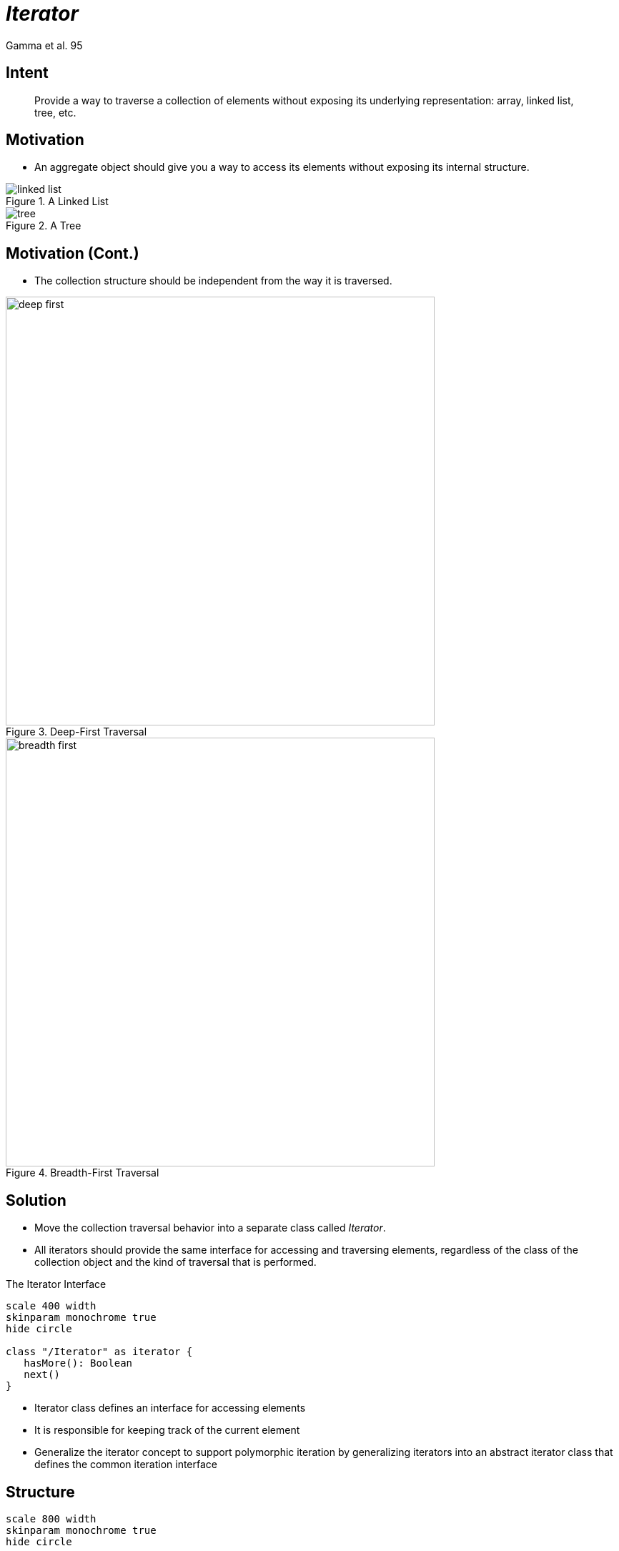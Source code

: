 :revealjs_center: false
:revealjs_display: flex
:revealjs_transition: none
:revealjs_slideNumber: c/t
:revealjs_theme: stereopticon
:revealjs_width: 1920
:revealjs_height: 1080
:revealjs_history: true
:revealjs_margin: 0
:source-highlighter: highlightjs
:imagesdir: images
:includedir: includes
:sectids!:

= _Iterator_

Gamma et al. 95

== Intent

[quote]
____
Provide a way to traverse a collection of elements without exposing its underlying representation: array, linked list, tree, etc.
____


== Motivation

* An aggregate object should give you a way to access its elements without exposing its internal structure.

[.columns]
--
[.col-6]
****
.A Linked List
image::linked-list.png[align=center]
****

[.col-6]
****
.A Tree
image::tree.png[align=center]
****
--

== Motivation (Cont.)

* The collection structure should be independent from the way it is traversed.

[.columns]
--
[.col-6]
****
.Deep-First Traversal
image::deep-first.png[align=center,width=600px]
****

[.col-6]
****
.Breadth-First Traversal
image::breadth-first.png[align=center,width=600px]
****
--


== Solution

* Move the collection traversal behavior into a separate class called _Iterator_.
* All iterators should provide the same interface for accessing and traversing elements, regardless of the class of the collection object and the kind of traversal that is performed.

.The Iterator Interface
[plantuml, cd-iterator, png, align=center, width=400px]
....
scale 400 width
skinparam monochrome true
hide circle

class "/Iterator" as iterator {
   hasMore(): Boolean
   next()
}
....

[.notes]
--
* Iterator class defines an interface for accessing elements
* It is responsible for keeping track of the current element
* Generalize the iterator concept to support polymorphic iteration by generalizing iterators into an abstract iterator class that defines the common iteration interface
--

== Structure

[plantuml, cd-iterator-structure, png, align=center, width=800px]
....
scale 800 width
skinparam monochrome true
hide circle

class "/Client" as client

class "/Iterator" as iterator {
   /hasMore(): Boolean
   /next()
}


class "/Aggregate" as aggregate {
   /iterator(): Iterator
}


class "/ConcreteAggregate" as concreteAggregate {}


class "/ConcreteIterator" as concreteIterator {}

iterator <|-- concreteIterator
aggregate <|-- concreteAggregate

client --> iterator
client --> aggregate
aggregate .> iterator : "creates"

....

== Participants

Iterator:: defines an interface for accessing and traversing elements

ConcreteIterator:: implements the _Iterator_ interface and 
keeps track of the current position in the traversal of the aggregate

Aggregate:: defines an interface for creating an _Iterator_ object

ConcreteAggregate:: creates and returns an instance of the proper _ConcreteIterator_

== Consequences

* It supports variations in the traversal of an _Aggregate_: you can use different ways of iterating by defining various concrete subclasses of _Iterator_ for your collection.
* _Iterators_ simplify the _Aggregate_ interface
* More than one traversal can be pending on an _Aggregate_

== Usage

* _Iterators_ are widely used in the Java Collection Framework (JFC)!

.Iterator.java
[source,java]
----
public interface Iterator<E> {
    boolean hasNext();
    E next();
    default void remove() {
        throw new UnsupportedOperationException("remove");
    }
    default void forEachRemaining(Consumer<? super E> action) {
        Objects.requireNonNull(action);
        while (hasNext())
            action.accept(next());
    }
----

== Usage (Cont.)

.ListIterator.java
[source,java]
----
public interface ListIterator<E> extends Iterator<E> {
    boolean hasNext();
    E next();
    boolean hasPrevious();
    E previous();
    int nextIndex();
    int previousIndex();
    void remove();
    void set(E e);
    void add(E e);
}
----

[.impact ]
== Implementation Tradeoffs

== Who Controls the Iteration? 

- If it's the client: **External Iterator**
- It it's the iterator: **Internal Iterator**

[source,java]
----
// External:
Iterator it = list.iterator(); 
while (iterator.hasNext())
   System.out.println(it.next());
// Internal:
list.stream().forEach(System.out::println);
----

== External e Internal Iterators

.External iterators
* more flexible: easy to compare two collections for equality  

.Internal iterators
* hard to implement on languages without anonymous functions or closures
* easier to use


== Who defines the Traversal Algorithm? 

.The Aggregator
* The _Iterator_ only stores the state of the iteration (it's called a cursor)
* The _Client_ invokes the `next()` operation on the _Aggregate_, with the cursor as an argument
* The `next()` operation changes the state of the cursor

.The Iterator
* Easy to use different iteration algorithms on the same _Aggregate_
* Maybe easier to reuse the same algorithm on different _Aggregates_
* The _Iterator_ might need to access the private variables of the _Aggregate_, 
violating the encapsulation of the _Aggregate_.

== How robust is the iterator? 

[.block]
What happens if the _Aggregate_ is modified when an _Iterator_ is traversing it?

.Robust Iterators:
* ensures that insertions and removals won't interfere with traversal, without copying the _Aggregate_
* in most implementations, robust _Iterators_ are registered with the _Aggregate_:
** on changes, the _Aggregate_ adjusts its _Iterators_

== Robust Iterators in Java

* Java Collections have a modification counter, called `modCount`
* The counter is incremented after each add or removal
* When created, _Iterators_ copy the counter
* The _Iterator_ compares both counters before each iteration

[plantuml, cd-robust-iterator, png, align=center, width=400px]
....
scale 400 width
skinparam monochrome true
hide circle

object "__coll:Collection__" as coll {
    modCount = 100
}
object "__it1:Iterator__" as it1 {
    modCount = 100
}
object "__it2:Iterator__" as it2 {
    modCount = 100
}
coll -- it1
coll -- it2
....


== Additional Iterator operations. 

Minimal _Iterator_ interface:: `First()`, `Next()`, `IsDone()`, and `CurrentItem()`.

Other useful operations:: `Previous()` and `SkipTo()`

[.notes]
--
* For example, ordered aggregates can have a Previous operation that positions the iterator to the previous element. 
* A SkipTo operation is useful for sorted or indexed collections. SkipTo positions the iterator to an object matching specific criteria.
--

== Iterators may have privileged access. 

In C++:: The _Iterator_ is a *friend* of its _Aggregate_

In Java:: The _Iterator_ is an *inner class* of its _Aggregate_, which implements an external `Interface`.

== Iterators for Composites. 

* It's hard to implement an external _Iterator_ over recursive _Aggregates_,
like the link:./composite.html[Composite] pattern.

* Different traversal algorithms: Preorder, postorder, inorder, and breadth-first

* Sometimes, it's easier to implement an internal _Iterator_, and perform recursive calls (the path is stored in the call stack)

* If the nodes in a Composite have an interface for moving from a node to its siblings, parents, and children:  then a cursor-based _Iterator_ may offer a better alternative. 


== Null Iterators. 

* A  `NullIterator` is always done with traversal: operation `IsDone()` always evaluates to  true.

* `NullIterators` are helpful for handling boundary conditions.

* Useful for tree-structured aggregates.

[plantuml, cd-composite-iterator, png, align=center, width=400px]
....
scale 400 width
skinparam monochrome true
hide circle

class "/Component" as component {
   iterator(): Iterator
}
class "/Composite" as composite {
   iterator(): Iterator
}
class "/Leaf" as leaf {
   iterator(): Iterator
}

component <|-- composite
component <|-- leaf
composite o-- "*" component
....

[.impact]
== link:../..[Back to the main presentation]